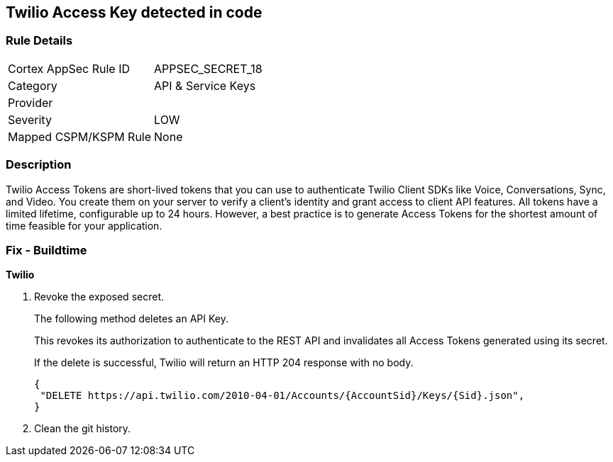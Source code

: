 == Twilio Access Key detected in code


=== Rule Details

[cols="1,2"]
|===
|Cortex AppSec Rule ID |APPSEC_SECRET_18
|Category |API & Service Keys
|Provider |
|Severity |LOW
|Mapped CSPM/KSPM Rule |None
|===


=== Description 


Twilio Access Tokens are short-lived tokens that you can use to authenticate Twilio Client SDKs like Voice, Conversations, Sync, and Video.
You create them on your server to verify a client's identity and grant access to client API features.
All tokens have a limited lifetime, configurable up to 24 hours.
However, a best practice is to generate Access Tokens for the shortest amount of time feasible for your application.

=== Fix - Buildtime


*Twilio* 



.  Revoke the exposed secret.
+
The following method deletes an API Key.
+
This revokes its authorization to authenticate to the REST API and invalidates all Access Tokens generated using its secret.
+
If the delete is successful, Twilio will return an HTTP 204 response with no body.
+

[source,text]
----
{
 "DELETE https://api.twilio.com/2010-04-01/Accounts/{AccountSid}/Keys/{Sid}.json",
}
----


.  Clean the git history.
